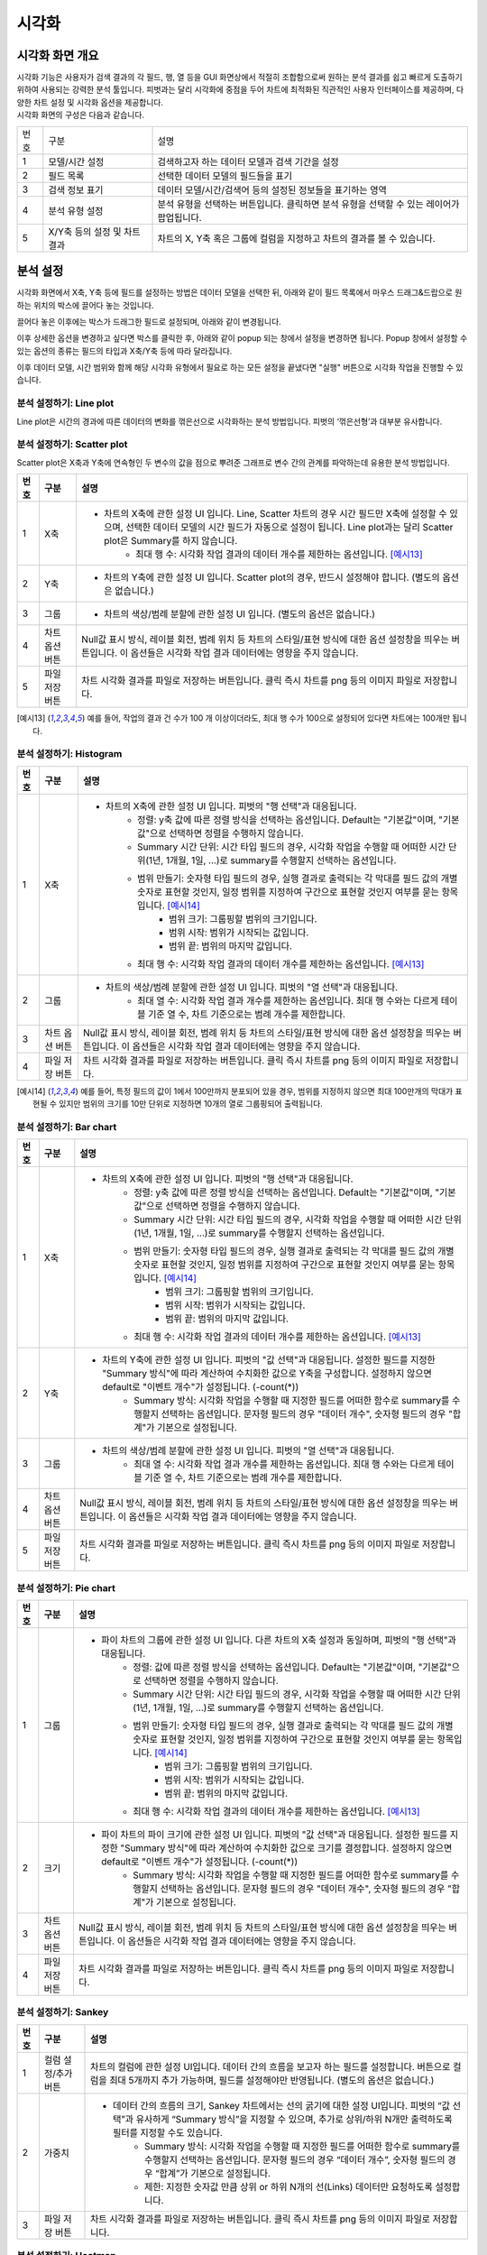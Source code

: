 
_`시각화`
========================================

_`시각화 화면 개요`
----------------------------------------
| 시각화 기능은 사용자가 검색 결과의 각 필드, 행, 열 등을 GUI 화면상에서 적절히 조합함으로써 원하는 분석 결과를 쉽고 빠르게 도출하기 위하여 사용되는 강력한 분석 툴입니다. 피벗과는 달리 시각화에 중점을 두어 차트에 최적화된 직관적인 사용자 인터페이스를 제공하며, 다양한 차트 설정 및 시각화 옵션을 제공합니다.
| 시각화 화면의 구성은 다음과 같습니다.

.. image:: ./images/ko/adv_main.png

========  ==================================  =====================================================================================================================================================================================
번호      구분                                설명
--------  ----------------------------------  -------------------------------------------------------------------------------------------------------------------------------------------------------------------------------------
1         모델/시간 설정                      검색하고자 하는 데이터 모델과 검색 기간을 설정
2         필드 목록                           선택한 데이터 모델의 필드들을 표기
3         검색 정보 표기                      데이터 모델/시간/검색어 등의 설정된 정보들을 표기하는 영역
4         분석 유형 설정                      분석 유형을 선택하는 버튼입니다. 클릭하면 분석 유형을 선택할 수 있는 레이어가 팝업됩니다.
5         X/Y축 등의 설정 및 차트 결과        차트의 X, Y축 혹은 그룹에 컬럼을 지정하고 차트의 결과를 볼 수 있습니다.
========  ==================================  =====================================================================================================================================================================================


_`분석 설정`
----------------------------------------
시각화 화면에서 X축, Y축 등에 필드를 설정하는 방법은 데이터 모델을 선택한 뒤, 아래와 같이 필드 목록에서 마우스 드래그&드랍으로 원하는 위치의 박스에 끌어다 놓는 것입니다.

.. image:: ./images/ko/adv_set_field_01.png

끌어다 놓은 이후에는 박스가 드래그한 필드로 설정되며, 아래와 같이 변경됩니다.

.. image:: ./images/ko/adv_set_field_02.png

이후 상세한 옵션을 변경하고 싶다면 박스를 클릭한 후, 아래와 같이 popup 되는 창에서 설정을 변경하면 됩니다. Popup 창에서 설정할 수 있는 옵션의 종류는 필드의 타입과 X축/Y축 등에 따라 달라집니다.

.. image:: ./images/ko/adv_set_field_03.png

이후 데이터 모델, 시간 범위와 함께 해당 시각화 유형에서 필요로 하는 모든 설정을 끝냈다면 "실행" 버튼으로 시각화 작업을 진행할 수 있습니다.


_`분석 설정하기: Line plot`
~~~~~~~~~~~~~~~~~~~~~~~~~~~~~~~~~~~~~~
Line plot은 시간의 경과에 따른 데이터의 변화를 꺾은선으로 시각화하는 분석 방법입니다. 피벗의 ‘꺾은선형’과 대부분 유사합니다.

.. image:: ./images/ko/adv_chart_line.png

+--------+-----------------------------------+-------------------------------------------------------------------------------------------------------------------------------------------------------------------------------------------------------------------------------------------------------------------------------------------------------------------+
| 번호   | 구분                              | 설명                                                                                                                                                                                                                                                                                                              |
+========+===================================+===================================================================================================================================================================================================================================================================================================================+
| 1      | X축                               | - 차트의 X축에 관한 설정 UI 입니다. 피벗의 "행 선택"과 대응됩니다. Line, Scatter 차트의 경우 시간 필드만 X축에 설정할 수 있으며, 선택한 데이터 모델의 시간 필드가 자동으로 설정이 됩니다. 또한, 시간 범위 설정을 변경할 때마다 "Summary 시간 단위"가 어느정도 자동 조정이 됩니다.                                 |
|        |                                   |     - Summary 시간 단위: 시각화 작업을 수행할 때 어떠한 시간 단위(1년, 1개월, 1일, ...)로 summary를 수행할지 선택하는 옵션입니다.                                                                                                                                                                                 |
|        |                                   |     - 최대 행 수: 시각화 작업 결과의 데이터 개수를 제한하는 옵션입니다. [예시6]                                                                                                                                                                                                                                  |
+--------+-----------------------------------+-------------------------------------------------------------------------------------------------------------------------------------------------------------------------------------------------------------------------------------------------------------------------------------------------------------------+
| 2      | Y축                               | - 차트의 Y축에 관한 설정 UI 입니다. 피벗의 "값 선택"과 대응됩니다. 설정한 필드를 지정한 "Summary 방식"에 따라 계산하여 수치화한 값으로 Y축을 구성합니다. 설정하지 않으면 default로 "이벤트 개수"가 설정됩니다. (-count(*))                                                                                        |
|        |                                   |     - Summary 방식: 시각화 작업을 수행할 때 지정한 필드를 어떠한 함수로 summary를 수행할지 선택하는 옵션입니다. 문자형 필드의 경우 "데이터 개수", 숫자형 필드의 경우 "합계"가 기본으로 설정됩니다.                                                                                                                |
+--------+-----------------------------------+-------------------------------------------------------------------------------------------------------------------------------------------------------------------------------------------------------------------------------------------------------------------------------------------------------------------+
| 3      | 그룹                              | - 차트의 색상/범례 분할에 관한 설정 UI 입니다. 피벗의 "열 선택"과 대응됩니다.                                                                                                                                                                                                                                     |
|        |                                   |     - 최대 열 수: 시각화 작업 결과 개수를 제한하는 옵션입니다. 최대 행 수와는 다르게 테이블 기준 열 수, 차트 기준으로는 범례 개수를 제한합니다.                                                                                                                                                                   |
+--------+-----------------------------------+-------------------------------------------------------------------------------------------------------------------------------------------------------------------------------------------------------------------------------------------------------------------------------------------------------------------+
| 4      | 차트 옵션 버튼                    | Null값 표시 방식, 레이블 회전, 범례 위치 등 차트의 스타일/표현 방식에 대한 옵션 설정창을 띄우는 버튼입니다.                                                                                                                                                                                                       |
|        |                                   | 이 옵션들은 시각화 작업 결과 데이터에는 영향을 주지 않습니다.                                                                                                                                                                                                                                                     |
+--------+-----------------------------------+-------------------------------------------------------------------------------------------------------------------------------------------------------------------------------------------------------------------------------------------------------------------------------------------------------------------+
| 5      | 파일 저장 버튼                    | 차트 시각화 결과를 파일로 저장하는 버튼입니다.                                                                                                                                                                                                                                                                    |
|        |                                   | 클릭 즉시 차트를 png 등의 이미지 파일로 저장합니다.                                                                                                                                                                                                                                                               |
+--------+-----------------------------------+-------------------------------------------------------------------------------------------------------------------------------------------------------------------------------------------------------------------------------------------------------------------------------------------------------------------+




_`분석 설정하기: Scatter plot`
~~~~~~~~~~~~~~~~~~~~~~~~~~~~~~~~~~~~~~
Scatter plot은 X축과 Y축에 연속형인 두 변수의 값을 점으로 뿌려준 그래프로 변수 간의 관계를 파악하는데 유용한 분석 방법입니다.

.. image:: ./images/ko/adv_chart_scatter.png

+--------+-----------------------------------+-------------------------------------------------------------------------------------------------------------------------------------------------------------------------------------------------------------------------------------------------------------------------------------------------------------------+
| 번호   | 구분                              | 설명                                                                                                                                                                                                                                                                                                              |
+========+===================================+===================================================================================================================================================================================================================================================================================================================+
| 1      | X축                               | - 차트의 X축에 관한 설정 UI 입니다. Line, Scatter 차트의 경우 시간 필드만 X축에 설정할 수 있으며, 선택한 데이터 모델의 시간 필드가 자동으로 설정이 됩니다. Line plot과는 달리 Scatter plot은 Summary를 하지 않습니다.                                                                                             |
|        |                                   |     - 최대 행 수: 시각화 작업 결과의 데이터 개수를 제한하는 옵션입니다. [예시13]_                                                                                                                                                                                                                                 |
+--------+-----------------------------------+-------------------------------------------------------------------------------------------------------------------------------------------------------------------------------------------------------------------------------------------------------------------------------------------------------------------+
| 2      | Y축                               | - 차트의 Y축에 관한 설정 UI 입니다. Scatter plot의 경우, 반드시 설정해야 합니다. (별도의 옵션은 없습니다.)                                                                                                                                                                                                        |
+--------+-----------------------------------+-------------------------------------------------------------------------------------------------------------------------------------------------------------------------------------------------------------------------------------------------------------------------------------------------------------------+
| 3      | 그룹                              | - 차트의 색상/범례 분할에 관한 설정 UI 입니다. (별도의 옵션은 없습니다.)                                                                                                                                                                                                                                          |
+--------+-----------------------------------+-------------------------------------------------------------------------------------------------------------------------------------------------------------------------------------------------------------------------------------------------------------------------------------------------------------------+
| 4      | 차트 옵션 버튼                    | Null값 표시 방식, 레이블 회전, 범례 위치 등 차트의 스타일/표현 방식에 대한 옵션 설정창을 띄우는 버튼입니다.                                                                                                                                                                                                       |
|        |                                   | 이 옵션들은 시각화 작업 결과 데이터에는 영향을 주지 않습니다.                                                                                                                                                                                                                                                     |
+--------+-----------------------------------+-------------------------------------------------------------------------------------------------------------------------------------------------------------------------------------------------------------------------------------------------------------------------------------------------------------------+
| 5      | 파일 저장 버튼                    | 차트 시각화 결과를 파일로 저장하는 버튼입니다.                                                                                                                                                                                                                                                                    |
|        |                                   | 클릭 즉시 차트를 png 등의 이미지 파일로 저장합니다.                                                                                                                                                                                                                                                               |
+--------+-----------------------------------+-------------------------------------------------------------------------------------------------------------------------------------------------------------------------------------------------------------------------------------------------------------------------------------------------------------------+

.. [예시13] 예를 들어, 작업의 결과 건 수가 100 개 이상이더라도, 최대 행 수가 100으로 설정되어 있다면 차트에는 100개만 됩니다.




_`분석 설정하기: Histogram`
~~~~~~~~~~~~~~~~~~~~~~~~~~~~~~~~~~~~~~

.. image:: ./images/ko/adv_chart_histogram.png

+--------+-----------------------------------+-------------------------------------------------------------------------------------------------------------------------------------------------------------------------------------------------------------------------------------------------------------------------------------------------------------------+
| 번호   | 구분                              | 설명                                                                                                                                                                                                                                                                                                              |
+========+===================================+===================================================================================================================================================================================================================================================================================================================+
| 1      | X축                               | - 차트의 X축에 관한 설정 UI 입니다. 피벗의 "행 선택"과 대응됩니다.                                                                                                                                                                                                                                                |
|        |                                   |     - 정렬: y축 값에 따른 정렬 방식을 선택하는 옵션입니다. Default는 "기본값"이며, "기본값"으로 선택하면 정렬을 수행하지 않습니다.                                                                                                                                                                                |
|        |                                   |     - Summary 시간 단위: 시간 타입 필드의 경우, 시각화 작업을 수행할 때 어떠한 시간 단위(1년, 1개월, 1일, ...)로 summary를 수행할지 선택하는 옵션입니다.                                                                                                                                                          |
|        |                                   |     - 범위 만들기: 숫자형 타입 필드의 경우, 실행 결과로 출력되는 각 막대를 필드 값의 개별 숫자로 표현할 것인지, 일정 범위를 지정하여 구간으로 표현할 것인지 여부를 묻는 항목입니다. [예시14]_                                                                                                                     |
|        |                                   |         - 범위 크기: 그룹핑할 범위의 크기입니다.                                                                                                                                                                                                                                                                  |
|        |                                   |         - 범위 시작: 범위가 시작되는 값입니다.                                                                                                                                                                                                                                                                    |
|        |                                   |         - 범위 끝: 범위의 마지막 값입니다.                                                                                                                                                                                                                                                                        |
|        |                                   |     - 최대 행 수: 시각화 작업 결과의 데이터 개수를 제한하는 옵션입니다. [예시13]_                                                                                                                                                                                                                                 |
+--------+-----------------------------------+-------------------------------------------------------------------------------------------------------------------------------------------------------------------------------------------------------------------------------------------------------------------------------------------------------------------+
| 2      | 그룹                              | - 차트의 색상/범례 분할에 관한 설정 UI 입니다. 피벗의 "열 선택"과 대응됩니다.                                                                                                                                                                                                                                     |
|        |                                   |     - 최대 열 수: 시각화 작업 결과 개수를 제한하는 옵션입니다. 최대 행 수와는 다르게 테이블 기준 열 수, 차트 기준으로는 범례 개수를 제한합니다.                                                                                                                                                                   |
+--------+-----------------------------------+-------------------------------------------------------------------------------------------------------------------------------------------------------------------------------------------------------------------------------------------------------------------------------------------------------------------+
| 3      | 차트 옵션 버튼                    | Null값 표시 방식, 레이블 회전, 범례 위치 등 차트의 스타일/표현 방식에 대한 옵션 설정창을 띄우는 버튼입니다.                                                                                                                                                                                                       |
|        |                                   | 이 옵션들은 시각화 작업 결과 데이터에는 영향을 주지 않습니다.                                                                                                                                                                                                                                                     |
+--------+-----------------------------------+-------------------------------------------------------------------------------------------------------------------------------------------------------------------------------------------------------------------------------------------------------------------------------------------------------------------+
| 4      | 파일 저장 버튼                    | 차트 시각화 결과를 파일로 저장하는 버튼입니다.                                                                                                                                                                                                                                                                    |
|        |                                   | 클릭 즉시 차트를 png 등의 이미지 파일로 저장합니다.                                                                                                                                                                                                                                                               |
+--------+-----------------------------------+-------------------------------------------------------------------------------------------------------------------------------------------------------------------------------------------------------------------------------------------------------------------------------------------------------------------+

.. [예시14] 예를 들어, 특정 필드의 값이 1에서 100만까지 분포되어 있을 경우, 범위를 지정하지 않으면 최대 100만개의 막대가 표현될 수 있지만 범위의 크기를 10만 단위로 지정하면 10개의 열로 그룹핑되어 출력됩니다.


_`분석 설정하기: Bar chart`
~~~~~~~~~~~~~~~~~~~~~~~~~~~~~~~~~~~~~~

.. image:: ./images/ko/adv_chart_bar.png

+--------+-----------------------------------+-------------------------------------------------------------------------------------------------------------------------------------------------------------------------------------------------------------------------------------------------------------------------------------------------------------------+
| 번호   | 구분                              | 설명                                                                                                                                                                                                                                                                                                              |
+========+===================================+===================================================================================================================================================================================================================================================================================================================+
| 1      | X축                               | - 차트의 X축에 관한 설정 UI 입니다. 피벗의 "행 선택"과 대응됩니다.                                                                                                                                                                                                                                                |
|        |                                   |     - 정렬: y축 값에 따른 정렬 방식을 선택하는 옵션입니다. Default는 "기본값"이며, "기본값"으로 선택하면 정렬을 수행하지 않습니다.                                                                                                                                                                                |
|        |                                   |     - Summary 시간 단위: 시간 타입 필드의 경우, 시각화 작업을 수행할 때 어떠한 시간 단위(1년, 1개월, 1일, ...)로 summary를 수행할지 선택하는 옵션입니다.                                                                                                                                                          |
|        |                                   |     - 범위 만들기: 숫자형 타입 필드의 경우, 실행 결과로 출력되는 각 막대를 필드 값의 개별 숫자로 표현할 것인지, 일정 범위를 지정하여 구간으로 표현할 것인지 여부를 묻는 항목입니다. [예시14]_                                                                                                                     |
|        |                                   |         - 범위 크기: 그룹핑할 범위의 크기입니다.                                                                                                                                                                                                                                                                  |
|        |                                   |         - 범위 시작: 범위가 시작되는 값입니다.                                                                                                                                                                                                                                                                    |
|        |                                   |         - 범위 끝: 범위의 마지막 값입니다.                                                                                                                                                                                                                                                                        |
|        |                                   |     - 최대 행 수: 시각화 작업 결과의 데이터 개수를 제한하는 옵션입니다. [예시13]_                                                                                                                                                                                                                                 |
+--------+-----------------------------------+-------------------------------------------------------------------------------------------------------------------------------------------------------------------------------------------------------------------------------------------------------------------------------------------------------------------+
| 2      | Y축                               | - 차트의 Y축에 관한 설정 UI 입니다. 피벗의 "값 선택"과 대응됩니다. 설정한 필드를 지정한 "Summary 방식"에 따라 계산하여 수치화한 값으로 Y축을 구성합니다. 설정하지 않으면 default로 "이벤트 개수"가 설정됩니다. (-count(*))                                                                                        |
|        |                                   |     - Summary 방식: 시각화 작업을 수행할 때 지정한 필드를 어떠한 함수로 summary를 수행할지 선택하는 옵션입니다. 문자형 필드의 경우 "데이터 개수", 숫자형 필드의 경우 "합계"가 기본으로 설정됩니다.                                                                                                                |
+--------+-----------------------------------+-------------------------------------------------------------------------------------------------------------------------------------------------------------------------------------------------------------------------------------------------------------------------------------------------------------------+
| 3      | 그룹                              | - 차트의 색상/범례 분할에 관한 설정 UI 입니다. 피벗의 "열 선택"과 대응됩니다.                                                                                                                                                                                                                                     |
|        |                                   |     - 최대 열 수: 시각화 작업 결과 개수를 제한하는 옵션입니다. 최대 행 수와는 다르게 테이블 기준 열 수, 차트 기준으로는 범례 개수를 제한합니다.                                                                                                                                                                   |
+--------+-----------------------------------+-------------------------------------------------------------------------------------------------------------------------------------------------------------------------------------------------------------------------------------------------------------------------------------------------------------------+
| 4      | 차트 옵션 버튼                    | Null값 표시 방식, 레이블 회전, 범례 위치 등 차트의 스타일/표현 방식에 대한 옵션 설정창을 띄우는 버튼입니다.                                                                                                                                                                                                       |
|        |                                   | 이 옵션들은 시각화 작업 결과 데이터에는 영향을 주지 않습니다.                                                                                                                                                                                                                                                     |
+--------+-----------------------------------+-------------------------------------------------------------------------------------------------------------------------------------------------------------------------------------------------------------------------------------------------------------------------------------------------------------------+
| 5      | 파일 저장 버튼                    | 차트 시각화 결과를 파일로 저장하는 버튼입니다.                                                                                                                                                                                                                                                                    |
|        |                                   | 클릭 즉시 차트를 png 등의 이미지 파일로 저장합니다.                                                                                                                                                                                                                                                               |
+--------+-----------------------------------+-------------------------------------------------------------------------------------------------------------------------------------------------------------------------------------------------------------------------------------------------------------------------------------------------------------------+


_`분석 설정하기: Pie chart`
~~~~~~~~~~~~~~~~~~~~~~~~~~~~~~~~~~~~~~

.. image:: ./images/ko/adv_chart_pie.png

+--------+-----------------------------------+-------------------------------------------------------------------------------------------------------------------------------------------------------------------------------------------------------------------------------------------------------------------------------------------------------------------+
| 번호   | 구분                              | 설명                                                                                                                                                                                                                                                                                                              |
+========+===================================+===================================================================================================================================================================================================================================================================================================================+
| 1      | 그룹                              | - 파이 차트의 그룹에 관한 설정 UI 입니다. 다른 차트의 X축 설정과 동일하며, 피벗의 "행 선택"과 대응됩니다.                                                                                                                                                                                                         |
|        |                                   |     - 정렬: 값에 따른 정렬 방식을 선택하는 옵션입니다. Default는 "기본값"이며, "기본값"으로 선택하면 정렬을 수행하지 않습니다.                                                                                                                                                                                    |
|        |                                   |     - Summary 시간 단위: 시간 타입 필드의 경우, 시각화 작업을 수행할 때 어떠한 시간 단위(1년, 1개월, 1일, ...)로 summary를 수행할지 선택하는 옵션입니다.                                                                                                                                                          |
|        |                                   |     - 범위 만들기: 숫자형 타입 필드의 경우, 실행 결과로 출력되는 각 막대를 필드 값의 개별 숫자로 표현할 것인지, 일정 범위를 지정하여 구간으로 표현할 것인지 여부를 묻는 항목입니다. [예시14]_                                                                                                                     |
|        |                                   |         - 범위 크기: 그룹핑할 범위의 크기입니다.                                                                                                                                                                                                                                                                  |
|        |                                   |         - 범위 시작: 범위가 시작되는 값입니다.                                                                                                                                                                                                                                                                    |
|        |                                   |         - 범위 끝: 범위의 마지막 값입니다.                                                                                                                                                                                                                                                                        |
|        |                                   |     - 최대 행 수: 시각화 작업 결과의 데이터 개수를 제한하는 옵션입니다. [예시13]_                                                                                                                                                                                                                                 |
+--------+-----------------------------------+-------------------------------------------------------------------------------------------------------------------------------------------------------------------------------------------------------------------------------------------------------------------------------------------------------------------+
| 2      | 크기                              | - 파이 차트의 파이 크기에 관한 설정 UI 입니다. 피벗의 "값 선택"과 대응됩니다. 설정한 필드를 지정한 "Summary 방식"에 따라 계산하여 수치화한 값으로 크기를 결정합니다. 설정하지 않으면 default로 "이벤트 개수"가 설정됩니다. (-count(*))                                                                            |
|        |                                   |     - Summary 방식: 시각화 작업을 수행할 때 지정한 필드를 어떠한 함수로 summary를 수행할지 선택하는 옵션입니다. 문자형 필드의 경우 "데이터 개수", 숫자형 필드의 경우 "합계"가 기본으로 설정됩니다.                                                                                                                |
+--------+-----------------------------------+-------------------------------------------------------------------------------------------------------------------------------------------------------------------------------------------------------------------------------------------------------------------------------------------------------------------+
| 3      | 차트 옵션 버튼                    | Null값 표시 방식, 레이블 회전, 범례 위치 등 차트의 스타일/표현 방식에 대한 옵션 설정창을 띄우는 버튼입니다.                                                                                                                                                                                                       |
|        |                                   | 이 옵션들은 시각화 작업 결과 데이터에는 영향을 주지 않습니다.                                                                                                                                                                                                                                                     |
+--------+-----------------------------------+-------------------------------------------------------------------------------------------------------------------------------------------------------------------------------------------------------------------------------------------------------------------------------------------------------------------+
| 4      | 파일 저장 버튼                    | 차트 시각화 결과를 파일로 저장하는 버튼입니다.                                                                                                                                                                                                                                                                    |
|        |                                   | 클릭 즉시 차트를 png 등의 이미지 파일로 저장합니다.                                                                                                                                                                                                                                                               |
+--------+-----------------------------------+-------------------------------------------------------------------------------------------------------------------------------------------------------------------------------------------------------------------------------------------------------------------------------------------------------------------+


_`분석 설정하기: Sankey`
~~~~~~~~~~~~~~~~~~~~~~~~~~~~~~~~~~~~~~

.. image:: ./images/ko/adv_chart_sankey.png

+--------+-----------------------------------+-------------------------------------------------------------------------------------------------------------------------------------------------------------------------------------------------------------------------------------------------------------------------------------------------------------------+
| 번호   | 구분                              | 설명                                                                                                                                                                                                                                                                                                              |
+========+===================================+===================================================================================================================================================================================================================================================================================================================+
| 1      | 컬럼 설정/추가 버튼               | 차트의 컬럼에 관한 설정 UI입니다. 데이터 간의 흐름을 보고자 하는 필드를 설정합니다. 버튼으로 컬럼을 최대 5개까지 추가 가능하며, 필드를 설정해야만 반영됩니다.  (별도의 옵션은 없습니다.)                                                                                                                          |
+--------+-----------------------------------+-------------------------------------------------------------------------------------------------------------------------------------------------------------------------------------------------------------------------------------------------------------------------------------------------------------------+
| 2      | 가중치                            | - 데이터 간의 흐름의 크기, Sankey 차트에서는 선의 굵기에 대한 설정 UI입니다. 피벗의 “값 선택”과 유사하게 “Summary 방식”을 지정할 수 있으며, 추가로 상위/하위 N개만 출력하도록 필터를 지정할 수도 있습니다.                                                                                                        |
|        |                                   |     - Summary 방식: 시각화 작업을 수행할 때 지정한 필드를 어떠한 함수로 summary를 수행할지 선택하는 옵션입니다. 문자형 필드의 경우 “데이터 개수”, 숫자형 필드의 경우 “합계”가 기본으로 설정됩니다.                                                                                                                |
|        |                                   |     - 제한: 지정한 숫자값 만큼 상위 or 하위 N개의 선(Links) 데이터만 요청하도록 설정합니다.                                                                                                                                                                                                                       |
+--------+-----------------------------------+-------------------------------------------------------------------------------------------------------------------------------------------------------------------------------------------------------------------------------------------------------------------------------------------------------------------+
| 3      | 파일 저장 버튼                    | 차트 시각화 결과를 파일로 저장하는 버튼입니다.                                                                                                                                                                                                                                                                    |
|        |                                   | 클릭 즉시 차트를 png 등의 이미지 파일로 저장합니다.                                                                                                                                                                                                                                                               |
+--------+-----------------------------------+-------------------------------------------------------------------------------------------------------------------------------------------------------------------------------------------------------------------------------------------------------------------------------------------------------------------+



_`분석 설정하기: Heatmap`
~~~~~~~~~~~~~~~~~~~~~~~~~~~~~~~~~~~~~~

.. image:: ./images/ko/adv_chart_heatmap.png

+--------+-----------------------------------+-------------------------------------------------------------------------------------------------------------------------------------------------------------------------------------------------------------------------------------------------------------------------------------------------------------------+
| 번호   | 구분                              | 설명                                                                                                                                                                                                                                                                                                              |
+========+===================================+===================================================================================================================================================================================================================================================================================================================+
| 1      | X축                               | - 차트의 X축에 관한 설정 UI 입니다. 피벗의 "행 선택"과 대응됩니다.                                                                                                                                                                                                                                                |
|        |                                   |     - 정렬: y축 값에 따른 정렬 방식을 선택하는 옵션입니다. Default는 "기본값"이며, "기본값"으로 선택하면 정렬을 수행하지 않습니다.                                                                                                                                                                                |
|        |                                   |     - Summary 시간 단위: 시간 타입 필드의 경우, 시각화 작업을 수행할 때 어떠한 시간 단위(1년, 1개월, 1일, ...)로 summary를 수행할지 선택하는 옵션입니다.                                                                                                                                                          |
|        |                                   |     - 범위 만들기: 숫자형 타입 필드의 경우, 실행 결과로 출력되는 각 막대를 필드 값의 개별 숫자로 표현할 것인지, 일정 범위를 지정하여 구간으로 표현할 것인지 여부를 묻는 항목입니다. [예시14]_                                                                                                                     |
|        |                                   |         - 범위 크기: 그룹핑할 범위의 크기입니다.                                                                                                                                                                                                                                                                  |
|        |                                   |         - 범위 시작: 범위가 시작되는 값입니다.                                                                                                                                                                                                                                                                    |
|        |                                   |         - 범위 끝: 범위의 마지막 값입니다.                                                                                                                                                                                                                                                                        |
|        |                                   |     - 최대 행 수: 시각화 작업 결과의 데이터 개수를 제한하는 옵션입니다. [예시13]_                                                                                                                                                                                                                                 |
+--------+-----------------------------------+-------------------------------------------------------------------------------------------------------------------------------------------------------------------------------------------------------------------------------------------------------------------------------------------------------------------+
| 2      | Y축                               | - 차트의 Y축에 관한 설정 UI 입니다. 피벗의 "열 선택"과 대응됩니다.                                                                                                                                                                                                                                                |
|        |                                   |     - 최대 열 수: 시각화 작업 결과 개수를 제한하는 옵션입니다. 최대 행 수와는 다르게 테이블 기준 열 수, 차트 기준으로는 범례 개수를 제한합니다.                                                                                                                                                                   |
+--------+-----------------------------------+-------------------------------------------------------------------------------------------------------------------------------------------------------------------------------------------------------------------------------------------------------------------------------------------------------------------+
| 3      | 값                                | 차트의 셀 색상으로 표현될 값에 관한 설정 UI 입니다. 피벗의 “값 선택”과 대응됩니다. 설정한 필드를 지정한 “Summary 방식”에 따라 계산하여 수치화한 값으로 Y축을 구성합니다. 설정하지 않으면 default로 “이벤트 개수”가 설정됩니다. (=count(*))                                                                        |
|        |                                   |     - Summary 방식: 시각화 작업을 수행할 때 지정한 필드를 어떠한 함수로 summary를 수행할지 선택하는 옵션입니다. 문자형 필드의 경우 "데이터 개수", 숫자형 필드의 경우 "합계"가 기본으로 설정됩니다.                                                                                                                |
+--------+-----------------------------------+-------------------------------------------------------------------------------------------------------------------------------------------------------------------------------------------------------------------------------------------------------------------------------------------------------------------+
| 4      | 차트 옵션 버튼                    | Null값 표시 방식, 레이블 회전, 범례 위치 등 차트의 스타일/표현 방식에 대한 옵션 설정창을 띄우는 버튼입니다.                                                                                                                                                                                                       |
|        |                                   | 이 옵션들은 시각화 작업 결과 데이터에는 영향을 주지 않습니다.                                                                                                                                                                                                                                                     |
+--------+-----------------------------------+-------------------------------------------------------------------------------------------------------------------------------------------------------------------------------------------------------------------------------------------------------------------------------------------------------------------+
| 5      | 파일 저장 버튼                    | 차트 시각화 결과를 파일로 저장하는 버튼입니다.                                                                                                                                                                                                                                                                    |
|        |                                   | 클릭 즉시 차트를 png 등의 이미지 파일로 저장합니다.                                                                                                                                                                                                                                                               |
+--------+-----------------------------------+-------------------------------------------------------------------------------------------------------------------------------------------------------------------------------------------------------------------------------------------------------------------------------------------------------------------+


_`분석 설정하기: 이상치`
~~~~~~~~~~~~~~~~~~~~~~~~~~~~~~~~~~~~~~

.. image:: ./images/ko/adv_chart_outlier.png

+--------+-----------------------------------+-------------------------------------------------------------------------------------------------------------------------------------------------------------------------------------------------------------------------------------------------------------------------------------------------------------------+
| 번호   | 구분                              | 설명                                                                                                                                                                                                                                                                                                              |
+========+===================================+===================================================================================================================================================================================================================================================================================================================+
| 1      | 대상 필드 설정                    | 통계량 및 이상치를 계산할 대상 필드를 설정합니다. 다른 차트와 마찬가지로 Drag & Drop으로 설정하며, 숫자형 타입의 필드만 설정할 수 있습니다.                                                                                                                                                                       |
+--------+-----------------------------------+-------------------------------------------------------------------------------------------------------------------------------------------------------------------------------------------------------------------------------------------------------------------------------------------------------------------+
| 2      | 히스토그램 차트                   | 대상 필드의 값 분포를 Histogram으로 나타냅니다.                                                                                                                                                                                                                                                                   |
+--------+-----------------------------------+-------------------------------------------------------------------------------------------------------------------------------------------------------------------------------------------------------------------------------------------------------------------------------------------------------------------+
| 3      | 기술통계량 그리드                 | 해당 필드의 최소/최대, 중간값, 평균 등의 각종 기술통계량 값을 표 형태로 출력합니다.                                                                                                                                                                                                                               |
+--------+-----------------------------------+-------------------------------------------------------------------------------------------------------------------------------------------------------------------------------------------------------------------------------------------------------------------------------------------------------------------+
| 4      | 시계열 분포 차트                  | 대상 필드의 시계열 분포를 Scatter plot으로 나타냅니다.                                                                                                                                                                                                                                                            |
+--------+-----------------------------------+-------------------------------------------------------------------------------------------------------------------------------------------------------------------------------------------------------------------------------------------------------------------------------------------------------------------+
| 5      | 이상치 그리드                     | 해당 필드의 정상 범주를 벗어나는 값들에 대해 최소/최대, 중간값, 평균 등의 각종 기술통계량 값을 표 형태로 출력합니다.                                                                                                                                                                                              |
+--------+-----------------------------------+-------------------------------------------------------------------------------------------------------------------------------------------------------------------------------------------------------------------------------------------------------------------------------------------------------------------+
| 6      | 저장 버튼                         | 해당 차트 혹은 그리드를 파일로 저장합니다. 차트의 경우에는 png, 그리드의 경우에는 csv로 저장합니다.                                                                                                                                                                                                               |
+--------+-----------------------------------+-------------------------------------------------------------------------------------------------------------------------------------------------------------------------------------------------------------------------------------------------------------------------------------------------------------------+
| 7      | 새로고침 버튼                     | 해당 차트 혹은 그리드의 데이터를 서버에 다시 요청하여 불러옵니다.                                                                                                                                                                                                                                                 |
+--------+-----------------------------------+-------------------------------------------------------------------------------------------------------------------------------------------------------------------------------------------------------------------------------------------------------------------------------------------------------------------+




_`시각화 옵션`
----------------------------------------

.. image:: ./images/ko/adv_chart_options.png

========  ==================================  =====================================================================================================================================================================================
번호      구분                                설명
--------  ----------------------------------  -------------------------------------------------------------------------------------------------------------------------------------------------------------------------------------
1         카테고리 탭 컨트롤                  옵션을 차트의 축/범례 등 카테고리로 구분하는 탭 컨트롤 입니다. 선택에 따라 선택한 카테고리에 해당하는 옵션들이 표시됩니다.
                                              탭 구성은 시각화 유형에 따라 달라집니다.
2         시각화 옵션                         시각화 옵션을 설정하는 UI입니다. 시각화 유형과 탭 선택에 따라 천차만별로 달라집니다.
3         닫기 버튼                           시각화 옵션 다이얼로그를 닫습니다.
========  ==================================  =====================================================================================================================================================================================


시각화 유형별 시각화 옵션
~~~~~~~~~~~~~~~~~~~~~~~~~~~~~~~~~~~~~~

+--------------------+-----------------+--------------------+---------------------------------------------------------------------------------------------------------------------------------------------------------------------------------------------------------------------------------------------------------------------------------------------+
| 시각화 유형        | 카테고리        | 옵션 명            | 설명                                                                                                                                                                                                                                                                                        |
+====================+=================+====================+=============================================================================================================================================================================================================================================================================================+
| Line plot          | 일반            | Null 값            | 데이터가 Null이거나 없는 등 차트에 표현할 수 없을 때 표현방식을 결정합니다.                                                                                                                                                                                                                 |
|                    |                 |                    |   - 연결                                                                                                                                                                                                                                                                                    |
|                    |                 |                    |   - 표시                                                                                                                                                                                                                                                                                    |
|                    |                 |                    |   - 간격                                                                                                                                                                                                                                                                                    |
|                    |                 +--------------------+---------------------------------------------------------------------------------------------------------------------------------------------------------------------------------------------------------------------------------------------------------------------------------------------+
|                    |                 | 데이터 값 표시     | 데이터의 수치 값을 차트상에 표시할지 여부를 결정합니다. “켜기”로 설정하면 차트의 각 포인트마다 데이터 수치가 숫자값 텍스트로 표시됩니다.                                                                                                                                                    |
|                    +-----------------+--------------------+---------------------------------------------------------------------------------------------------------------------------------------------------------------------------------------------------------------------------------------------------------------------------------------------+
|                    | X축             | 레이블             | X축 하단에 표시할 텍스트와 텍스트 표시 여부를 결정합니다.                                                                                                                                                                                                                                   |
|                    |                 | 레이블 회전        | X축의 텍스트 회전 각도를 결정합니다. X축의 각각의 텍스트가 길 경우 유용합니다.                                                                                                                                                                                                              |
|                    +-----------------+--------------------+---------------------------------------------------------------------------------------------------------------------------------------------------------------------------------------------------------------------------------------------------------------------------------------------+
|                    | Y축             | 레이블             | Y축 좌단에 표시할 텍스트와 텍스트 표시 여부를 결정합니다.                                                                                                                                                                                                                                   |
|                    |                 | 간격               | Y축의 수치 간격을 결정합니다. 입력하지 않으면 자동으로 결정됩니다.                                                                                                                                                                                                                          |
|                    |                 | 최소값             | Y축의 최소값을 결정합니다. 입력하지 않으면 자동으로 결정됩니다.                                                                                                                                                                                                                             |
|                    |                 | 최대값             | Y축의 최대값을 결정합니다. 입력하지 않으면 자동으로 결정됩니다.                                                                                                                                                                                                                             |
|                    +-----------------+--------------------+---------------------------------------------------------------------------------------------------------------------------------------------------------------------------------------------------------------------------------------------------------------------------------------------+
|                    | 범례            | 범례               | 범례의 표시 여부를 결정합니다.                                                                                                                                                                                                                                                              |
|                    |                 | 표시 위치          | 범례의 표시 위치를 결정합니다.                                                                                                                                                                                                                                                              |
+--------------------+-----------------+--------------------+---------------------------------------------------------------------------------------------------------------------------------------------------------------------------------------------------------------------------------------------------------------------------------------------+
| Scatter plot       | X축             | 레이블             | X축 하단에 표시할 텍스트와 텍스트 표시 여부를 결정합니다.                                                                                                                                                                                                                                   |
|                    |                 | 레이블 회전        | X축의 텍스트 회전 각도를 결정합니다. X축의 각각의 텍스트가 길 경우 유용합니다.                                                                                                                                                                                                              |
|                    +-----------------+--------------------+---------------------------------------------------------------------------------------------------------------------------------------------------------------------------------------------------------------------------------------------------------------------------------------------+
|                    | Y축             | 레이블             | Y축 좌단에 표시할 텍스트와 텍스트 표시 여부를 결정합니다.                                                                                                                                                                                                                                   |
|                    |                 | 간격               | Y축의 수치 간격을 결정합니다. 입력하지 않으면 자동으로 결정됩니다.                                                                                                                                                                                                                          |
|                    |                 | 최소값             | Y축의 최소값을 결정합니다. 입력하지 않으면 자동으로 결정됩니다.                                                                                                                                                                                                                             |
|                    |                 | 최대값             | Y축의 최대값을 결정합니다. 입력하지 않으면 자동으로 결정됩니다.                                                                                                                                                                                                                             |
|                    +-----------------+--------------------+---------------------------------------------------------------------------------------------------------------------------------------------------------------------------------------------------------------------------------------------------------------------------------------------+
|                    | 범례            | 범례               | 범례의 표시 여부를 결정합니다.                                                                                                                                                                                                                                                              |
|                    |                 | 표시 위치          | 범례의 표시 위치를 결정합니다.                                                                                                                                                                                                                                                              |
+--------------------+-----------------+--------------------+---------------------------------------------------------------------------------------------------------------------------------------------------------------------------------------------------------------------------------------------------------------------------------------------+
| Motion             | (현재 차트옵션 미지원)                                                                                                                                                                                                                                                                                                             |
+--------------------+-----------------+--------------------+---------------------------------------------------------------------------------------------------------------------------------------------------------------------------------------------------------------------------------------------------------------------------------------------+
| Histogram          | 일반            | 스택모드           | 하나의 X축 데이터가 그룹/범례를 통해 분할되었을 때, 차트의 드로잉 객체를 별개로 표현할 지 하나의 객체에 나누어 표현할지를 결정합니다.                                                                                                                                                       |
| /                  |                 | 데이터 값 표시     | 데이터의 수치 값을 차트상에 표시할지 여부를 결정합니다. “켜기”로 설정하면 차트의 각 포인트마다 데이터 수치가 숫자값 텍스트로 표시됩니다.                                                                                                                                                    |
| Bar                +-----------------+--------------------+---------------------------------------------------------------------------------------------------------------------------------------------------------------------------------------------------------------------------------------------------------------------------------------------+
|                    | X축             | 레이블             | X축 하단에 표시할 텍스트와 텍스트 표시 여부를 결정합니다.                                                                                                                                                                                                                                   |
|                    |                 | 레이블 회전        | X축의 텍스트 회전 각도를 결정합니다. X축의 각각의 텍스트가 길 경우 유용합니다.                                                                                                                                                                                                              |
|                    +-----------------+--------------------+---------------------------------------------------------------------------------------------------------------------------------------------------------------------------------------------------------------------------------------------------------------------------------------------+
|                    | Y축             | 레이블             | Y축 좌단에 표시할 텍스트와 텍스트 표시 여부를 결정합니다.                                                                                                                                                                                                                                   |
|                    |                 | 간격               | Y축의 수치 간격을 결정합니다. 입력하지 않으면 자동으로 결정됩니다.                                                                                                                                                                                                                          |
|                    |                 | 최소값             | Y축의 최소값을 결정합니다. 입력하지 않으면 자동으로 결정됩니다.                                                                                                                                                                                                                             |
|                    |                 | 최대값             | Y축의 최대값을 결정합니다. 입력하지 않으면 자동으로 결정됩니다.                                                                                                                                                                                                                             |
|                    +-----------------+--------------------+---------------------------------------------------------------------------------------------------------------------------------------------------------------------------------------------------------------------------------------------------------------------------------------------+
|                    | 범례            | 범례               | 범례의 표시 여부를 결정합니다.                                                                                                                                                                                                                                                              |
|                    |                 | 표시 위치          | 범례의 표시 위치를 결정합니다.                                                                                                                                                                                                                                                              |
+--------------------+-----------------+--------------------+---------------------------------------------------------------------------------------------------------------------------------------------------------------------------------------------------------------------------------------------------------------------------------------------+
| Pie chart          | 일반            | 데이터 값 표시     | 데이터의 수치 값을 차트상에 표시할지 여부를 결정합니다. “켜기”로 설정하면 차트의 각 포인트마다 데이터 수치가 숫자값 텍스트로 표시됩니다.                                                                                                                                                    |
|                    +-----------------+--------------------+---------------------------------------------------------------------------------------------------------------------------------------------------------------------------------------------------------------------------------------------------------------------------------------------+
|                    | 크기            | 최소 크기          | “other”로 통합할 조각들의 최소 크기(비율)를 지정합니다. Default는 0이며, 0으로 입력하면 “other”로 통합하지 않습니다.                                                                                                                                                                        |
+--------------------+-----------------+--------------------+---------------------------------------------------------------------------------------------------------------------------------------------------------------------------------------------------------------------------------------------------------------------------------------------+
| Sankey             | (현재 차트옵션 미지원)                                                                                                                                                                                                                                                                                                             |
+--------------------+-----------------+--------------------+---------------------------------------------------------------------------------------------------------------------------------------------------------------------------------------------------------------------------------------------------------------------------------------------+
| Heatmap            | 일반            | 데이터 값 표시     | 데이터의 수치 값을 차트상에 표시할지 여부를 결정합니다. “켜기”로 설정하면 차트의 각 포인트마다 데이터 수치가 숫자값 텍스트로 표시됩니다.                                                                                                                                                    |
|                    |                 | 기본 색상          | 값을 표현할 때 색상을 결정합니다. RGB 코드 형태로 입력하며, 가장 높은 수치의 값을 표현하는 색상을 입력 받습니다.                                                                                                                                                                            |
|                    +-----------------+--------------------+---------------------------------------------------------------------------------------------------------------------------------------------------------------------------------------------------------------------------------------------------------------------------------------------+
|                    | X축             | 레이블             | X축 하단에 표시할 텍스트와 텍스트 표시 여부를 결정합니다.                                                                                                                                                                                                                                   |
|                    |                 | 레이블 회전        | X축의 텍스트 회전 각도를 결정합니다. X축의 각각의 텍스트가 길 경우 유용합니다.                                                                                                                                                                                                              |
|                    |                 | 정렬               | X축을 텍스트 기준으로 정렬합니다.                                                                                                                                                                                                                                                           |
|                    +-----------------+--------------------+---------------------------------------------------------------------------------------------------------------------------------------------------------------------------------------------------------------------------------------------------------------------------------------------+
|                    | Y축             | 레이블             | Y축 좌단에 표시할 텍스트와 텍스트 표시 여부를 결정합니다.                                                                                                                                                                                                                                   |
|                    |                 | 간격               | Y축의 수치 간격을 결정합니다. 입력하지 않으면 자동으로 결정됩니다.                                                                                                                                                                                                                          |
|                    |                 | 정렬               | Y축을 텍스트 기준으로 정렬합니다.                                                                                                                                                                                                                                                           |
|                    +-----------------+--------------------+---------------------------------------------------------------------------------------------------------------------------------------------------------------------------------------------------------------------------------------------------------------------------------------------+
|                    | 범례            | 범례               | 범례의 표시 여부를 결정합니다.                                                                                                                                                                                                                                                              |
+--------------------+-----------------+--------------------+---------------------------------------------------------------------------------------------------------------------------------------------------------------------------------------------------------------------------------------------------------------------------------------------+


